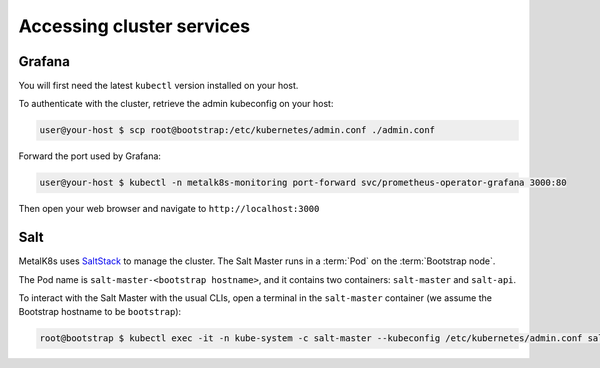 Accessing cluster services
==========================

.. _quickstart-services-grafana:

Grafana
-------

You will first need the latest ``kubectl`` version installed on your host.

To authenticate with the cluster, retrieve the admin kubeconfig on your host:

.. code-block:: shell

   user@your-host $ scp root@bootstrap:/etc/kubernetes/admin.conf ./admin.conf

Forward the port used by Grafana:

.. code-block:: shell

   user@your-host $ kubectl -n metalk8s-monitoring port-forward svc/prometheus-operator-grafana 3000:80

Then open your web browser and navigate to ``http://localhost:3000``


.. _quickstart-services-salt:

Salt
----

.. _SaltStack: https://www.saltstack.com/

MetalK8s uses SaltStack_ to manage the cluster. The Salt Master runs in a
:term:`Pod` on the :term:`Bootstrap node`.

The Pod name is ``salt-master-<bootstrap hostname>``, and it contains two
containers: ``salt-master`` and ``salt-api``.

To interact with the Salt Master with the usual CLIs, open a terminal in the
``salt-master`` container (we assume the Bootstrap hostname to be
``bootstrap``):

.. code-block:: shell

   root@bootstrap $ kubectl exec -it -n kube-system -c salt-master --kubeconfig /etc/kubernetes/admin.conf salt-master-bootstrap bash

.. todo::

   - how to access / use SaltAPI
   - how to get logs from these containers
